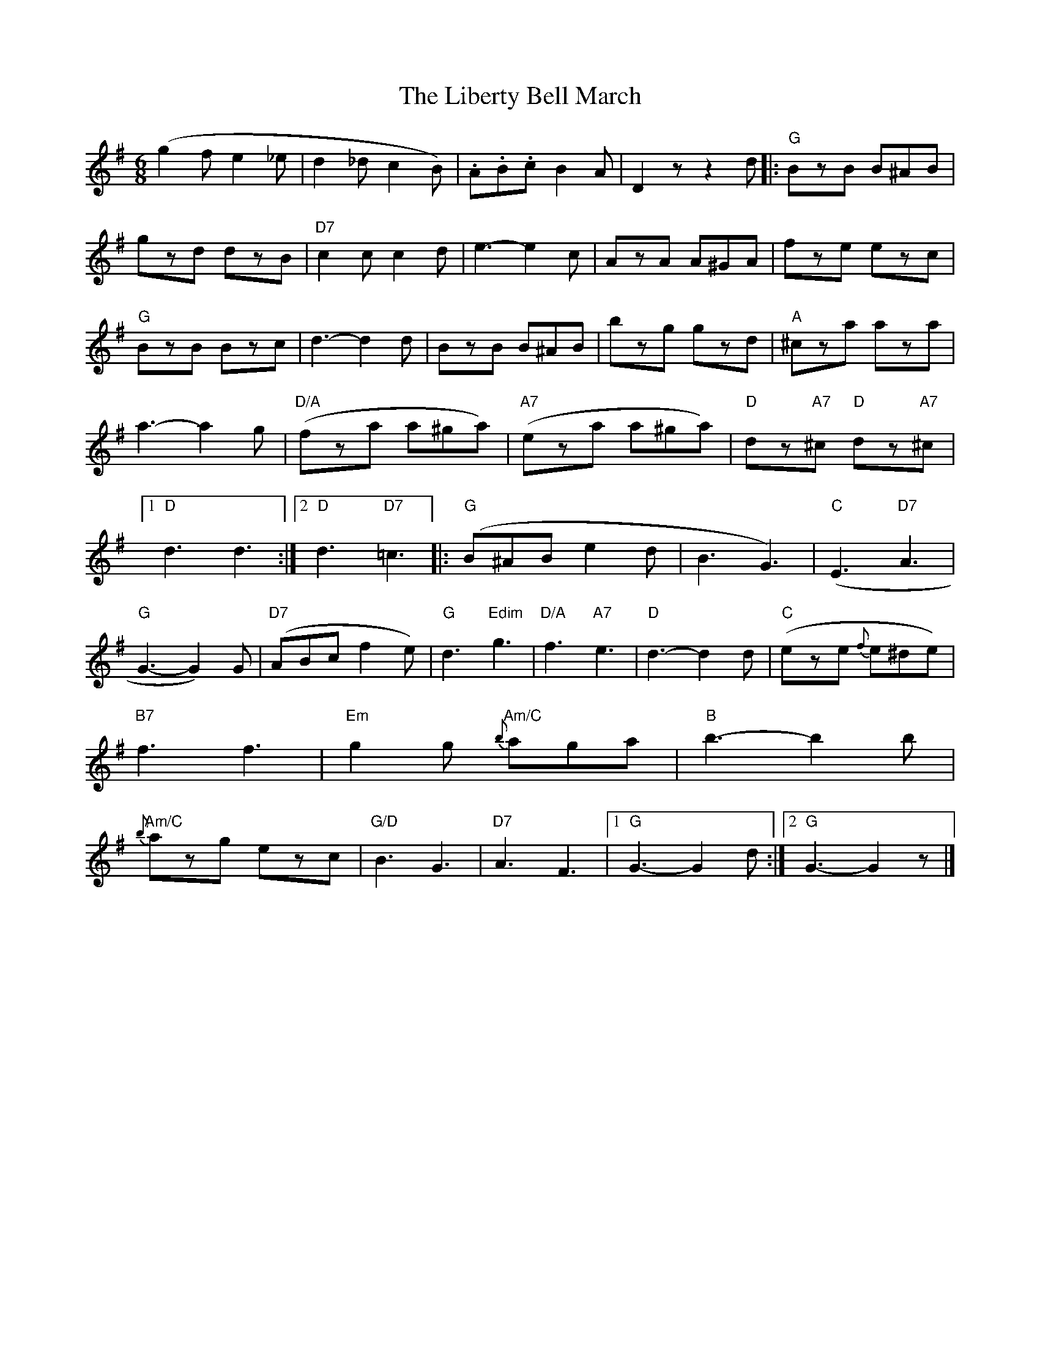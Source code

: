 X: 3
T: Liberty Bell March, The
Z: pbassnote
S: https://thesession.org/tunes/2767#setting15998
R: jig
M: 6/8
L: 1/8
K: Gmaj
(g2fe2_e | d2_dc2B) | .A.B.c B2A | D2 z z2 d |: "G"BzB B^AB | gzd dzB | \"D7"c2c c2d | e3-e2c | AzA A^GA | fze ezc | "G"BzB Bzc | d3-d2d | \BzB B^AB | bzg gzd | "A"^cza aza | a3-a2g | "D/A"(kfza a^ga) | "A7"(keza a^ga) |\"D"kdz"A7"^c "D"kdz"A7"^c |1 "D"d3 d3 :|2 "D"d3 "D7"k=c3 |: "G"(B^AB e2d | B3 G3) |\"C"(E3 "D7"A3 | "G"G3-G2)G | "D7"(ABc f2e) | "G"d3 "Edim"g3 | "D/A"f3 "A7"e3 |\"D"d3-d2d | "C"(eze {f}e^de) | "B7"f3 f3 | "Em"g2g "Am/C"{b}aga | "B"b3-b2b |\"Am/C"{b}azg ezc | "G/D"B3 G3 | "D7"A3 F3 |1 "G"G3-G2d :|2 "G"G3-G2z |]
